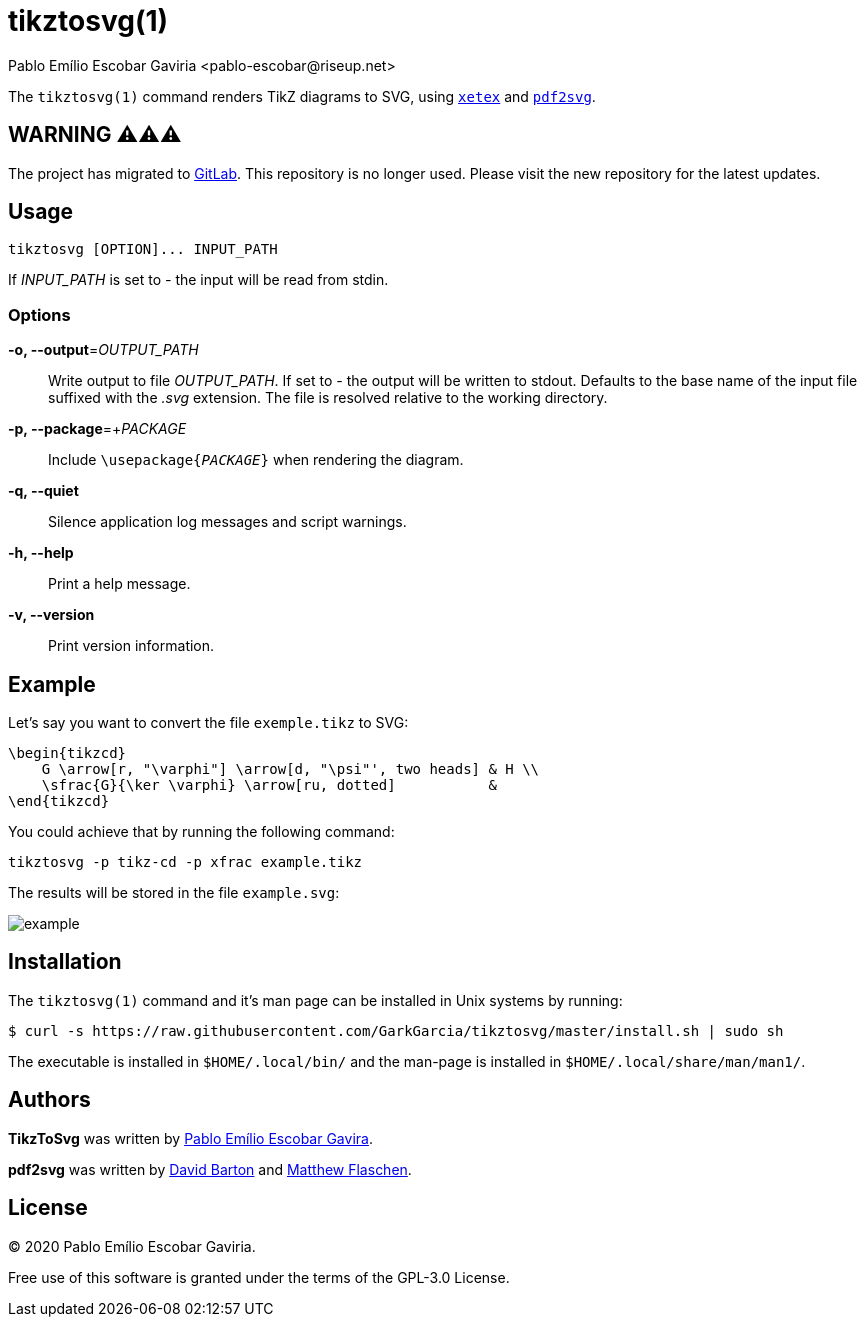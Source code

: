 = tikztosvg(1)
Pablo Emílio Escobar Gaviria <pablo-escobar@riseup.net>
:imagesdir: example

The `tikztosvg(1)` command renders TikZ diagrams to SVG, using 
http://xetex.sourceforge.net/[`xetex`] and 
https://github.com/dawbarton/pdf2svg[`pdf2svg`].

== WARNING ⚠️⚠️⚠️

The project has migrated to https://gitlab.com/pablo-escobar/tikztosvg[GitLab].
This repository is no longer used. Please visit the new repository for the 
latest updates.

== Usage

----
tikztosvg [OPTION]... INPUT_PATH
----

If _INPUT_PATH_ is set to _-_ the input will be read from stdin.

=== Options

*-o, --output*=_OUTPUT_PATH_::
  Write output to file _OUTPUT_PATH_.
  If set to _-_ the output will be written to stdout.
  Defaults to the base name of the input file suffixed with the _.svg_ 
  extension. The file is resolved relative to the working directory.

*-p, --package*=+_PACKAGE_::
  Include ``\usepackage{_PACKAGE_}`` when rendering the diagram.

*-q, --quiet*::
  Silence application log messages and script warnings.

*-h, --help*::
  Print a help message.

*-v, --version*::
  Print version information.

== Example

Let's say you want to convert the file `exemple.tikz` to SVG:

[source, latex]
----
\begin{tikzcd}
    G \arrow[r, "\varphi"] \arrow[d, "\psi"', two heads] & H \\
    \sfrac{G}{\ker \varphi} \arrow[ru, dotted]           &  
\end{tikzcd}
----

You could achieve that by running the following command:

----
tikztosvg -p tikz-cd -p xfrac example.tikz
----

The results will be stored in the file `example.svg`:

image::example.svg[]

== Installation

The `tikztosvg(1)` command and it's man page can be installed in Unix systems 
by running:

----
$ curl -s https://raw.githubusercontent.com/GarkGarcia/tikztosvg/master/install.sh | sudo sh
----

The executable is installed in `$HOME/.local/bin/` and the man-page is 
installed in `$HOME/.local/share/man/man1/`.

== Authors

*TikzToSvg* was written by 
mailto:pablo-escobar@riseup.net[Pablo Emílio Escobar Gavira].

*pdf2svg* was written by mailto:davebarton@cityinthesky.co.uk[David Barton] and 
mailto:matthew.flaschen@gatech.edu[Matthew Flaschen].

== License

(C) 2020 Pablo Emílio Escobar Gaviria.

Free use of this software is granted under the terms of the GPL-3.0 License.

